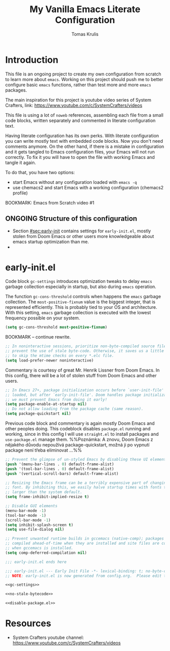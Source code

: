#+TITLE: My Vanilla Emacs Literate Configuration
#+AUTHOR: Tomas Krulis

#+STARTUP: overview

#+TODO: IMPORTANT(i) |
#+TODO: TODO(t) ONGOING(o) | DONE(d)
#+TODO: | CANCELED(c)

* Introduction
:PROPERTIES:
:CUSTOM_ID: sec:introduction
:END:

This file is an ongoing project to create my own configuration from scratch to learn more about =emacs=. Working on this project should push me to better configure basic =emacs= functions, rather than test more and more =emacs= packages.

The main inspiration for this project is youtube video series of System Crafters, link: https://www.youtube.com/c/SystemCrafters/videos

This file is using a lot of =noweb= references, assembling each file from a small code blocks, written separately and commented in literate configuration text.

Having literate configuration has its own perks. With literate configuration you can write mostly text with embedded code blocks. Now you don't need comments anymore. On the other hand, if there is a mistake in configuration and it gets tangled to Emacs configuration files, your Emacs will not run correctly. To fix it you will have to open the file with working Emacs and tangle it again.

To do that, you have two options:

- start Emacs without any configuration loaded with =emacs -q=
- use chemacs2 and start Emacs with a working configuration (chemacs2 profile)

BOOKMARK: Emacs from Scratch video #1

** ONGOING Structure of this configuration

- Section [[#sec:early-init]] contains settings for =early-init.el=, mostly stolen from Doom Emacs or other users more knowledgeable about emacs startup optimization than me.
-

* early-init.el
:PROPERTIES:
:CUSTOM_ID: sec:early-init
:END:

Code block =gc-settings= introduces optimization tweaks to delay =emacs= garbage collection especially in startup, but also during =emacs= operation.

The function =gc-cons-threshold= controls when happens the =emacs= garbage collection. The =most-positive-fixnum= value is the biggest integer, that is represented efficiently. This is probably tied to your OS and architecture. With this setting, =emacs= garbage collection is executed with the lowest frequency possible on your system.

#+NAME: gc-settings
#+BEGIN_SRC emacs-lisp
(setq gc-cons-threshold most-positive-fixnum)
#+END_SRC

BOOKMARK -- continue rewrite.

#+NAME: no-stale-bytecode
#+BEGIN_SRC emacs-lisp
;; In noninteractive sessions, prioritize non-byte-compiled source files to
;; prevent the use of stale byte-code. Otherwise, it saves us a little IO time
;; to skip the mtime checks on every *.elc file.
(setq load-prefer-newer noninteractive)
#+END_SRC

Commentary is courtesy of great Mr. Henrik Lissner from Doom Emacs. In this config, there will be a lot of stolen stuff from Doom Emacs and other users.

#+NAME disable-package.el
#+BEGIN_SRC emacs-lisp
;; In Emacs 27+, package initialization occurs before `user-init-file' is
;; loaded, but after `early-init-file'. Doom handles package initialization, so
;; we must prevent Emacs from doing it early!
(setq package-enable-at-startup nil)
;; Do not allow loading from the package cache (same reason).
(setq package-quickstart nil)
#+END_SRC

Previous code block and commentary is again mostly Doom Emacs and other peoples doing. This codeblock disables =package.el= running and working, since in this config I will use =straight.el= to install packages and =use-package.el= manage them. %%Poznámka: A znovu, Doom Emacs z nějakého důvodu nepoužívá package-quickstart, možná ji po vypnutí package není třeba eliminovat ...%%

#+BEGIN_SRC emacs-lisp
;; Prevent the glimpse of un-styled Emacs by disabling these UI elements early.
(push '(menu-bar-lines . 0) default-frame-alist)
(push '(tool-bar-lines . 0) default-frame-alist)
(push '(vertical-scroll-bars) default-frame-alist)

;; Resizing the Emacs frame can be a terribly expensive part of changing the
;; font. By inhibiting this, we easily halve startup times with fonts that are
;; larger than the system default.
(setq frame-inhibit-implied-resize t)

;; Disable GUI elements
(menu-bar-mode -1)
(tool-bar-mode -1)
(scroll-bar-mode -1)
(setq inhibit-splash-screen t)
(setq use-file-dialog nil)

;; Prevent unwanted runtime builds in gccemacs (native-comp); packages are
;; compiled ahead-of-time when they are installed and site files are compiled
;; when gccemacs is installed.
(setq comp-deferred-compilation nil)

;;; early-init.el ends here
#+END_SRC

#+BEGIN_SRC emacs-lisp :noweb yes :tangle ../custom-emacs/early-init.el
;;; early-init.el --- Early Init File -*- lexical-binding: t; no-byte-compile: t -*-
;; NOTE: early-init.el is now generated from config.org.  Please edit that file instead

<<gc-settings>>

<<no-stale-bytecode>>

<<disable-package.el>>
#+END_SRC

* Resources

- System Crafters youtube channel: https://www.youtube.com/c/SystemCrafters/videos

#  LocalWords:  youtube Crafters LocalWords chemacs
